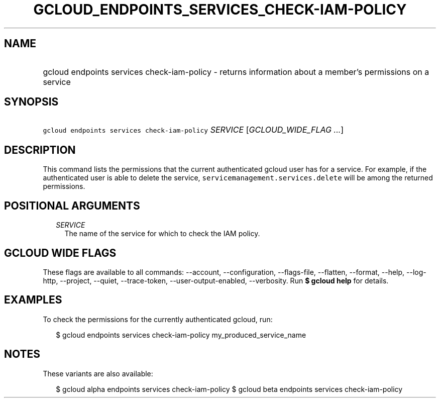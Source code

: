 
.TH "GCLOUD_ENDPOINTS_SERVICES_CHECK\-IAM\-POLICY" 1



.SH "NAME"
.HP
gcloud endpoints services check\-iam\-policy \- returns information about a member's permissions on a service



.SH "SYNOPSIS"
.HP
\f5gcloud endpoints services check\-iam\-policy\fR \fISERVICE\fR [\fIGCLOUD_WIDE_FLAG\ ...\fR]



.SH "DESCRIPTION"

This command lists the permissions that the current authenticated gcloud user
has for a service. For example, if the authenticated user is able to delete the
service, \f5servicemanagement.services.delete\fR will be among the returned
permissions.



.SH "POSITIONAL ARGUMENTS"

.RS 2m
.TP 2m
\fISERVICE\fR
The name of the service for which to check the IAM policy.


.RE
.sp

.SH "GCLOUD WIDE FLAGS"

These flags are available to all commands: \-\-account, \-\-configuration,
\-\-flags\-file, \-\-flatten, \-\-format, \-\-help, \-\-log\-http, \-\-project,
\-\-quiet, \-\-trace\-token, \-\-user\-output\-enabled, \-\-verbosity. Run \fB$
gcloud help\fR for details.



.SH "EXAMPLES"

To check the permissions for the currently authenticated gcloud, run:

.RS 2m
$ gcloud endpoints services check\-iam\-policy my_produced_service_name
.RE



.SH "NOTES"

These variants are also available:

.RS 2m
$ gcloud alpha endpoints services check\-iam\-policy
$ gcloud beta endpoints services check\-iam\-policy
.RE

